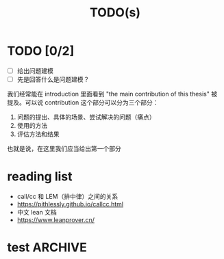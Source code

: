 #+title:TODO(s)
#+startup: overview

* TODO [0/2]

  - [ ] 给出问题建模
  - [ ] 先是回答什么是问题建模？

我们经常能在 introduction 里面看到 "the main contribution of this thesis" 被提及。可以说 contribution 这个部分可以分为三个部分：

  1. 问题的提出、具体的场景、尝试解决的问题（痛点）
  2. 使用的方法
  3. 评估方法和结果

也就是说，在这里我们应当给出第一个部分

* reading list

  + call/cc 和 LEM（排中律）之间的关系
  + https://pithlessly.github.io/callcc.html
  + 中文 lean 文档
  + https://www.leanprover.cn/
* test                                                              :ARCHIVE:

** 第一步，给出问题建模

其实我已经给出来了，我觉得可以将文件上的直接进行一个复制粘贴。

** 第二步，给出我的方法的解决了的痛点

其实这点也应该是写出来了的，只不过是原创性不是很高罢了。

** 闲话，我觉得主要还是 PPT 战神

真的是……

** 第三步，给出模拟器？
